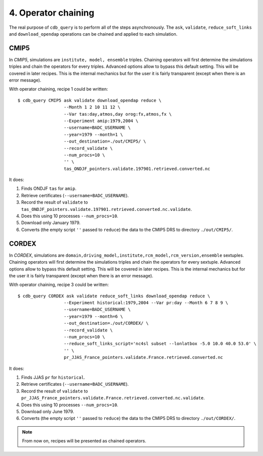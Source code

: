 4. Operator chaining
--------------------

The real purpose of ``cdb_query`` is to perform all of the steps asynchronously.
The ``ask``, ``validate``, ``reduce_soft_links`` and ``download_opendap`` operations can be
chained and applied to each simulation.

CMIP5
^^^^^
In `CMIP5`, simulations are ``institute, model, ensemble`` triples. Chaining operators will first
determine the simulations triples and chain the operators for every triples. Advanced options allow
to bypass this default setting. This will be covered in later recipes. This is the internal mechanics
but for the user it is fairly transparent (except when there is an error message).

With operator chaining, recipe 1 could be written::

    $ cdb_query CMIP5 ask validate download_opendap reduce \
                      --Month 1 2 10 11 12 \
                      --Var tas:day,atmos,day orog:fx,atmos,fx \
                      --Experiment amip:1979,2004 \
                      --username=BADC_USERNAME \
                      --year=1979 --month=1 \
                      --out_destination=./out/CMIP5/ \
                      --record_validate \
                      --num_procs=10 \
                      '' \
                      tas_ONDJF_pointers.validate.197901.retrieved.converted.nc

It does:

#. Finds ONDJF ``tas`` for ``amip``.
#. Retrieve certificates (``--username=BADC_USERNAME``).
#. Record the result of ``validate`` to ``tas_ONDJF_pointers.validate.197901.retrieved.converted.nc.validate``.
#. Does this using 10 processes ``--num_procs=10``.
#. Download only January 1979.
#. Converts (the empty script ``''`` passed to ``reduce``) the data to the CMIP5 DRS to directory ``./out/CMIP5/``.


CORDEX
^^^^^^
In `CORDEX`, simulations are ``domain,driving_model,institute,rcm_model,rcm_version,ensemble`` sextuples. Chaining operators will first
determine the simulations triples and chain the operators for every sextuple. Advanced options allow
to bypass this default setting. This will be covered in later recipes. This is the internal mechanics
but for the user it is fairly transparent (except when there is an error message).

With operator chaining, recipe 3 could be written::

    $ cdb_query CORDEX ask validate reduce_soft_links download_opendap reduce \ 
                      --Experiment historical:1979,2004 --Var pr:day --Month 6 7 8 9 \
                      --username=BADC_USERNAME \
                      --year=1979 --month=6 \
                      --out_destination=./out/CORDEX/ \
                      --record_validate \
                      --num_procs=10 \
                      --reduce_soft_links_script='nc4sl subset --lonlatbox -5.0 10.0 40.0 53.0' \
                      '' \
                      pr_JJAS_France_pointers.validate.France.retrieved.converted.nc

It does:

#. Finds JJAS ``pr`` for ``historical``.
#. Retrieve certificates (``--username=BADC_USERNAME``).
#. Record the result of ``validate`` to ``pr_JJAS_France_pointers.validate.France.retrieved.converted.nc.validate``.
#. Does this using 10 processes ``--num_procs=10``.
#. Download only June 1979.
#. Converts (the empty script ``''`` passed to ``reduce``) the data to the CMIP5 DRS to directory ``./out/CORDEX/``.

.. note:: From now on, recipes will be presented as chained operators.
